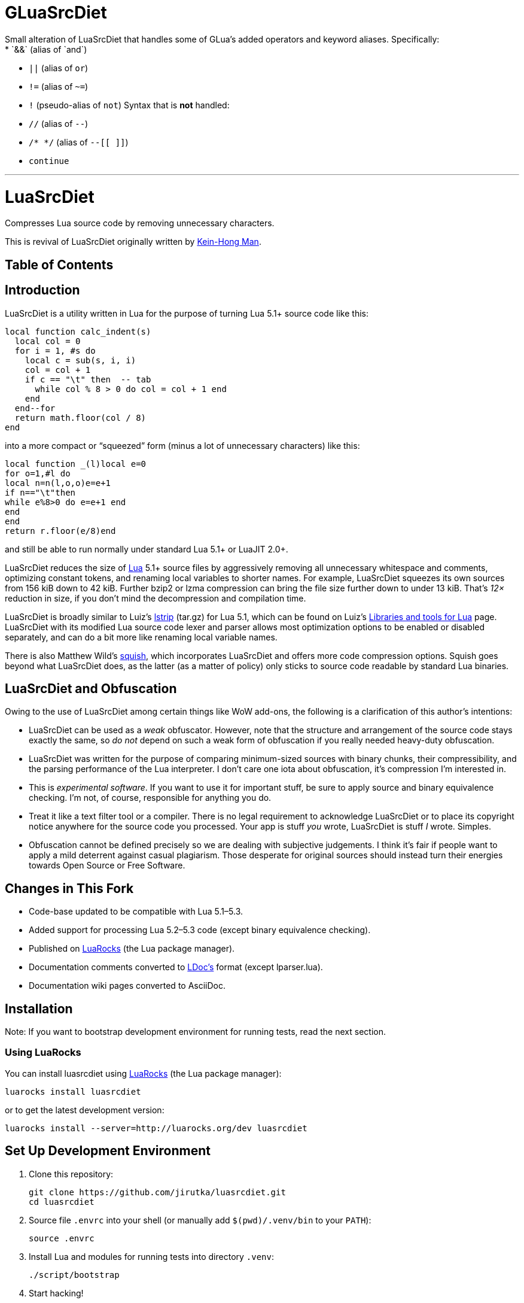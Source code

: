= GLuaSrcDiet
Small alteration of LuaSrcDiet that handles some of GLua's added operators and keyword aliases. Specifically:
* `&&` (alias of `and`)
* `||` (alias of `or`)
* `!=` (alias of `~=`)
* `!` (pseudo-alias of `not`)
Syntax that is *not* handled:
* `//` (alias of `--`)
* `/* */` (alias of `--[[ ]]`)
* `continue`

***

= LuaSrcDiet
:toc: macro
:toc-title:
:proj-name: luasrcdiet
:gh-name: jirutka/{proj-name}
:gh-branch: master
:ldoc-url: https://jirutka.github.io/{proj-name}/ldoc/

ifdef::env-github[]
image:https://travis-ci.org/{gh-name}.svg?branch={gh-branch}["Build Status", link="https://travis-ci.org/{gh-name}"]
image:https://img.shields.io/badge/ldoc-docs-blue.svg["LDoc", link="{ldoc-url}"]
endif::env-github[]


Compresses Lua source code by removing unnecessary characters.

This is revival of LuaSrcDiet originally written by mailto:keinhong@gmail.com[Kein-Hong Man].


[discrete]
== Table of Contents

toc::[]


== Introduction

LuaSrcDiet is a utility written in Lua for the purpose of turning Lua 5.1+ source code like this:

[source, lua]
----
local function calc_indent(s)
  local col = 0
  for i = 1, #s do
    local c = sub(s, i, i)
    col = col + 1
    if c == "\t" then  -- tab
      while col % 8 > 0 do col = col + 1 end
    end
  end--for
  return math.floor(col / 8)
end
----

into a more compact or “squeezed” form (minus a lot of unnecessary characters) like this:

[source, lua]
----
local function _(l)local e=0
for o=1,#l do
local n=n(l,o,o)e=e+1
if n=="\t"then
while e%8>0 do e=e+1 end
end
end
return r.floor(e/8)end
----

and still be able to run normally under standard Lua 5.1+ or LuaJIT 2.0+.

LuaSrcDiet reduces the size of https://www.lua.org/[Lua] 5.1+ source files by aggressively removing all unnecessary whitespace and comments, optimizing constant tokens, and renaming local variables to shorter names.
For example, LuaSrcDiet squeezes its own sources from 156 kiB down to 42 kiB.
Further bzip2 or lzma compression can bring the file size further down to under 13 kiB.
That’s _12×_ reduction in size, if you don’t mind the decompression and compilation time.

LuaSrcDiet is broadly similar to Luiz’s http://www.tecgraf.puc-rio.br/%7Elhf/ftp/lua/5.1/lstrip.tar.gz[lstrip] (tar.gz) for Lua 5.1, which can be found on Luiz’s http://www.tecgraf.puc-rio.br/%7Elhf/ftp/lua/[Libraries and tools for Lua] page.
LuaSrcDiet with its modified Lua source code lexer and parser allows most optimization options to be enabled or disabled separately, and can do a bit more like renaming local variable names.

There is also Matthew Wild’s http://matthewwild.co.uk/projects/squish/home[squish], which incorporates LuaSrcDiet and offers more code compression options.
Squish goes beyond what LuaSrcDiet does, as the latter (as a matter of policy) only sticks to source code readable by standard Lua binaries.


== LuaSrcDiet and Obfuscation

Owing to the use of LuaSrcDiet among certain things like WoW add-ons, the following is a clarification of this author’s intentions:

* LuaSrcDiet can be used as a _weak_ obfuscator.
  However, note that the structure and arrangement of the source code stays exactly the same, so _do not_ depend on such a weak form of obfuscation if you really needed heavy-duty obfuscation.
* LuaSrcDiet was written for the purpose of comparing minimum-sized sources with binary chunks, their compressibility, and the parsing performance of the Lua interpreter.
  I don’t care one iota about obfuscation, it’s compression I’m interested in.
* This is _experimental software_.
  If you want to use it for important stuff, be sure to apply source and binary equivalence checking.
  I’m not, of course, responsible for anything you do.
* Treat it like a text filter tool or a compiler.
  There is no legal requirement to acknowledge LuaSrcDiet or to place its copyright notice anywhere for the source code you processed.
  Your app is stuff _you_ wrote, LuaSrcDiet is stuff _I_ wrote.
  Simples.
* Obfuscation cannot be defined precisely so we are dealing with subjective judgements.
  I think it’s fair if people want to apply a mild deterrent against casual plagiarism.
  Those desperate for original sources should instead turn their energies towards Open Source or Free Software.


== Changes in This Fork

* Code-base updated to be compatible with Lua 5.1–5.3.
* Added support for processing Lua 5.2–5.3 code (except binary equivalence checking).
* Published on https://luarocks.org/[LuaRocks] (the Lua package manager).
* Documentation comments converted to https://github.com/stevedonovan/LDoc[LDoc’s] format (except lparser.lua).
* Documentation wiki pages converted to AsciiDoc.


== Installation

Note: If you want to bootstrap development environment for running tests, read the next section.


=== Using LuaRocks

You can install {proj-name} using https://luarocks.org[LuaRocks] (the Lua package manager):

[source, subs="+attributes"]
luarocks install {proj-name}

or to get the latest development version:

[source, subs="+attributes"]
luarocks install --server=http://luarocks.org/dev {proj-name}


== Set Up Development Environment

. Clone this repository:
[source, subs="+attributes"]
git clone https://github.com/{gh-name}.git
cd {proj-name}

. Source file `.envrc` into your shell (or manually add `$(pwd)/.venv/bin` to your `PATH`):
[source]
source .envrc

. Install Lua and modules for running tests into directory `.venv`:
[source]
./script/bootstrap

. Start hacking!

. Run linters and tests:
[source]
./script/test


== Documentation

* <<doc/features-and-usage#, Features and Usage>>
* <<doc/performance-stats#, Performance Statistics>>
* <<doc/tech-notes#, Technical Notes>>


== Acknowledgements

* The original author of LuaSrcDiet and its documentation is mailto:keinhong@gmail.com[Kein-Hong Man].
  History of this repository until 2012 has been recreated from https://code.google.com/archive/p/luasrcdiet/downloads[release tarballs] hosted on Google Code.
* Parts of LuaSrcDiet is based on http://yueliang.luaforge.net/[Yueliang], which is in turn based on the https://www.lua.org/[Lua] sources.


== License

This project is licensed under http://opensource.org/licenses/MIT/[MIT License].
For the full text of the license, see the link:COPYRIGHT[COPYRIGHT] file.
